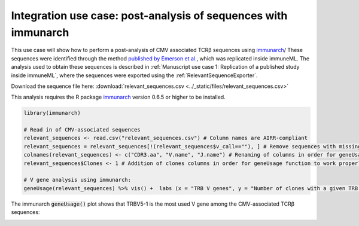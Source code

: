 Integration use case: post-analysis of sequences with immunarch
==========================================================================================

This use case will show how to perform a post-analysis of CMV associated TCRβ sequences using `immunarch <https://immunarch.com/>`_/
These sequences were identified through the method
`published by Emerson et al. <https://www.nature.com/articles/ng.3822>`_, which was replicated inside immuneML.
The analysis used to obtain these sequences is described in :ref:`Manuscript use case 1: Replication of a published study inside immuneML`,
where the sequences were exported using the :ref:`RelevantSequenceExporter`.

Download the sequence file here: :download:`relevant_sequences.csv <../_static/files/relevant_sequences.csv>`

This analysis requires the R package `immunarch <https://immunarch.com>`_ version 0.6.5 or higher to be installed.

.. indent with spaces
.. code-block:: R

    library(immunarch)

    # Read in of CMV-associated sequences
    relevant_sequences <- read.csv("relevant_sequences.csv") # Column names are AIRR-compliant
    relevant_sequences = relevant_sequences[!(relevant_sequences$v_call==""), ] # Remove sequences with missing V gene annotation
    colnames(relevant_sequences) <- c("CDR3.aa", "V.name", "J.name") # Renaming of columns in order for geneUsage function to work properly
    relevant_sequences$Clones <- 1 # Addition of clones columns in order for geneUsage function to work properly

    # V gene analysis using immunarch:
    geneUsage(relevant_sequences) %>% vis() +  labs (x = "TRB V genes", y = "Number of clones with a given TRB V gene")

The immunarch :code:`geneUsage()` plot shows that TRBV5-1 is the most used V gene among the CMV-associated TCRβ sequences:

.. image:: ../_static/images/usecases/immunarch_geneusage_plot.pdf
   :alt: immunarch gene usage
